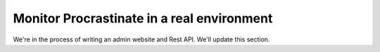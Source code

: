 Monitor Procrastinate in a real environment
-------------------------------------------

We're in the process of writing an admin website and Rest API.
We'll update this section.

